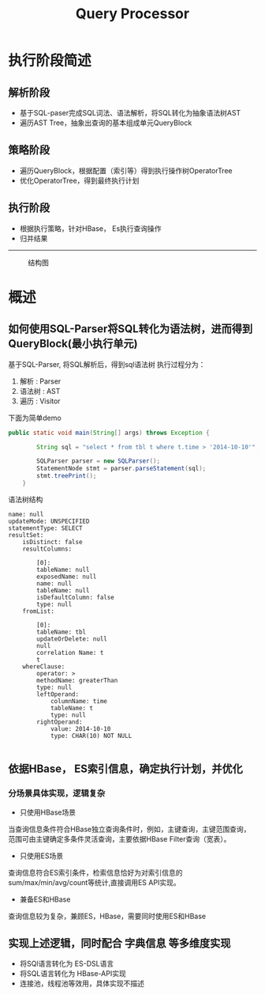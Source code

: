 #+TITLE: Query Processor

* 执行阶段简述
** 解析阶段
+ 基于SQL-paser完成SQL词法、语法解析，将SQL转化为抽象语法树AST
+ 遍历AST Tree，抽象出查询的基本组成单元QueryBlock
** 策略阶段
+ 遍历QueryBlock，根据配置（索引等）得到执行操作树OperatorTree
+ 优化OperatorTree，得到最终执行计划
** 执行阶段
+ 根据执行策略，针对HBase， Es执行查询操作
+ 归并结果
--------------------------------------------------------------------------------
#+CAPTION: 结构图
[[./img/query-strategy.png]]
* 概述
** 如何使用SQL-Parser将SQL转化为语法树，进而得到QueryBlock(最小执行单元)
基于SQL-Parser, 将SQL解析后，得到sql语法树
执行过程分为：
1. 解析 : Parser
2. 语法树 : AST
3. 遍历 : Visitor
下面为简单demo
#+BEGIN_SRC java
public static void main(String[] args) throws Exception {

        String sql = "select * from tbl t where t.time > '2014-10-10'";

        SQLParser parser = new SQLParser();
        StatementNode stmt = parser.parseStatement(sql);
        stmt.treePrint();
    }
#+END_SRC
语法树结构
#+BEGIN_SRC 
name: null
updateMode: UNSPECIFIED
statementType: SELECT
resultSet: 	
	isDistinct: false
	resultColumns: 		

		[0]:		
		tableName: null
		exposedName: null
		name: null
		tableName: null
		isDefaultColumn: false
		type: null
	fromList: 		

		[0]:		
		tableName: tbl
		updateOrDelete: null
		null
		correlation Name: t
		t
	whereClause: 		
		operator: >
		methodName: greaterThan
		type: null
		leftOperand: 			
			columnName: time
			tableName: t
			type: null
		rightOperand: 			
			value: 2014-10-10
			type: CHAR(10) NOT NULL

#+END_SRC

** 依据HBase， ES索引信息，确定执行计划，并优化

*** 分场景具体实现，逻辑复杂
+ 只使用HBase场景
当查询信息条件符合HBase独立查询条件时，例如，主键查询，主键范围查询，范围可由主键确定多条件灵活查询，主要依据HBase Filter查询（宽表）。
+ 只使用ES场景
查询信息符合ES索引条件，检索信息恰好为对索引信息的sum/max/min/avg/count等统计,直接调用ES API实现。
+ 兼备ES和HBase
查询信息较为复杂，兼顾ES，HBase，需要同时使用ES和HBase

** 实现上述逻辑，同时配合 字典信息 等多维度实现
+ 将SQl语言转化为 ES-DSL语言
+ 将SQL语言转化为 HBase-API实现
+ 连接池，线程池等效用，具体实现不描述



